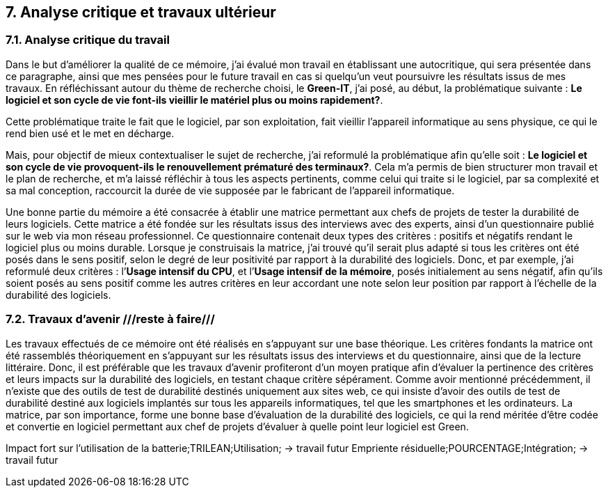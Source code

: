 <<<

== 7. Analyse critique et travaux ultérieur

=== 7.1. Analyse critique du travail

Dans le but d'améliorer la qualité de ce mémoire, j'ai évalué mon travail en établissant une autocritique, qui sera présentée dans ce paragraphe, ainsi que mes pensées pour le future travail en cas si quelqu’un veut poursuivre les résultats issus de mes travaux.
En réfléchissant autour du thème de recherche choisi, le *Green-IT*, j'ai posé, au début, la problématique suivante : *Le logiciel et son cycle de vie font-ils vieillir le matériel plus ou moins rapidement?*.

Cette problématique traite le fait que le logiciel, par son exploitation, fait vieillir l’appareil informatique au sens physique, ce qui le rend bien usé et le met en décharge. 

Mais, pour objectif de mieux contextualiser le sujet de recherche, j'ai reformulé la problématique afin qu'elle soit : *Le logiciel et son cycle de vie provoquent-ils le renouvellement prématuré des terminaux?*. Cela m’a permis de bien structurer mon travail et le plan de recherche, et m’a laissé réfléchir à tous les aspects pertinents, comme celui qui traite si le logiciel, par sa complexité et sa mal conception, raccourcit la durée de vie supposée par le fabricant de l’appareil informatique. 

Une bonne partie du mémoire a été consacrée à établir une matrice permettant aux chefs de projets de tester la durabilité de leurs logiciels. Cette matrice a été fondée sur les résultats issus des interviews avec des experts, ainsi d’un questionnaire publié sur le web via mon réseau professionnel. Ce questionnaire contenait deux types des critères : positifs et négatifs rendant le logiciel plus ou moins durable. Lorsque je construisais la matrice, j’ai trouvé qu’il serait plus adapté si tous les critères ont été posés dans le sens positif, selon le degré de leur positivité par rapport à la durabilité des logiciels. Donc, et par exemple, j’ai reformulé deux critères : l’*Usage intensif du CPU*, et l’*Usage intensif de la mémoire*, posés initialement au sens négatif, afin qu’ils soient posés au sens positif comme les autres critères en leur accordant une note selon leur position par rapport à l’échelle de la durabilité des logiciels.

=== 7.2. Travaux d'avenir ///reste à faire///

Les travaux effectués de ce mémoire ont été réalisés en s’appuyant sur une base théorique. Les critères fondants la matrice ont été rassemblés théoriquement en s’appuyant sur les résultats issus des interviews et du questionnaire, ainsi que de la lecture littéraire. Donc, il est préférable que les travaux d’avenir profiteront d’un moyen pratique afin d’évaluer la pertinence des critères et leurs impacts sur la durabilité des logiciels, en testant chaque critère sépérament. Comme avoir mentionné précédemment, il n’existe que des outils de test de durabilité destinés uniquement aux sites web, ce qui insiste d’avoir des outils de test de durabilité destiné aux logiciels implantés sur tous les appareils informatiques, tel que les smartphones et les ordinateurs. 
La matrice, par son importance, forme une bonne base d’évaluation de la durabilité des logiciels, ce qui la rend méritée d’être codée et convertie en logiciel permettant aux chef de projets d’évaluer à quelle point leur logiciel est Green.

Impact fort sur l’utilisation de la batterie;TRILEAN;Utilisation; → travail futur
Empriente résiduelle;POURCENTAGE;Intégration; → travail futur
